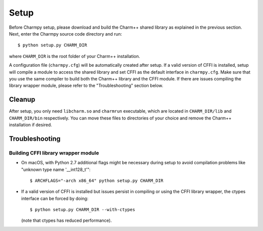 ============
Setup
============

.. .. contents::

Before Charmpy setup, please download and build the Charm++ shared library as explained
in the previous section. Next, enter the Charmpy source code directory and run::

    $ python setup.py CHARM_DIR

where ``CHARM_DIR`` is the root folder of your Charm++ installation.

A configuration file (``charmpy.cfg``) will be automatically created after setup.
If a valid version of CFFI is installed, setup will compile a module to access the
shared library and set CFFI as the default interface in ``charmpy.cfg``. Make sure that you
use the same compiler to build both the Charm++ library and the CFFI module.
If there are issues compiling the library wrapper module, please refer to the "Troubleshooting"
section below.

Cleanup
-------

After setup, you only need ``libcharm.so`` and ``charmrun`` executable, which are
located in ``CHARM_DIR/lib`` and ``CHARM_DIR/bin`` respectively. You can move these
files to directories of your choice and remove the Charm++ installation if desired.

Troubleshooting
---------------

Building CFFI library wrapper module
~~~~~~~~~~~~~~~~~~~~~~~~~~~~~~~~~~~~

- On macOS, with Python 2.7 additional flags might be necessary during setup to avoid
  compilation problems like "unknown type name '__int128_t'"::

  $ ARCHFLAGS="-arch x86_64" python setup.py CHARM_DIR

- If a valid version of CFFI is installed but issues persist in compiling or using
  the CFFI library wrapper, the ctypes interface can be forced by doing::

    $ python setup.py CHARM_DIR --with-ctypes

  (note that ctypes has reduced performance).
